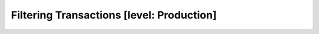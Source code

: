 .. To be redirected to /monitoring-cookbooks/filtering-transactions

Filtering Transactions [level: Production]
==========================================

